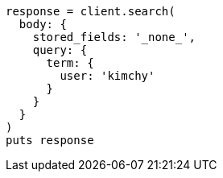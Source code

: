 [source, ruby]
----
response = client.search(
  body: {
    stored_fields: '_none_',
    query: {
      term: {
        user: 'kimchy'
      }
    }
  }
)
puts response
----

